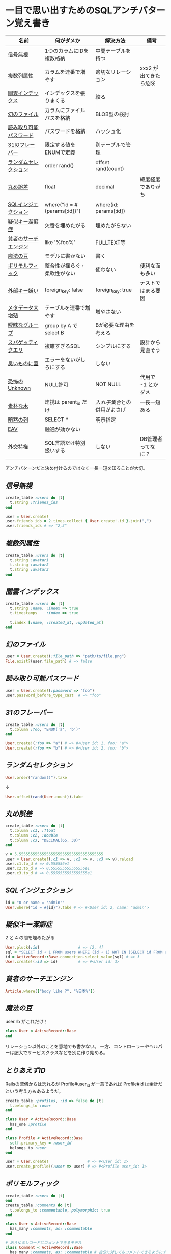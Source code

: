 * 一目で思い出すためのSQLアンチパターン覚え書き

   | 名前                   | 何がダメか                   | 解決方法                   | 備考                  |
   |------------------------+------------------------------+----------------------------+-----------------------|
   | [[https://github.com/akicho8/sql_anti_pattern#信号無視][信号無視]]               | 1つのカラムにIDを複数格納    | 中間テーブルを持つ         |                       |
   | [[https://github.com/akicho8/sql_anti_pattern#複数列属性][複数列属性]]             | カラムを連番で増やす         | 適切なリレーション         | xxx2 が出てきたら危険 |
   | [[https://github.com/akicho8/sql_anti_pattern#闇雲インデックス][闇雲インデックス]]       | インデックスを張りまくる     | 絞る                       |                       |
   | [[https://github.com/akicho8/sql_anti_pattern#幻のファイル][幻のファイル]]           | カラムにファイルパスを格納   | BLOB型の検討               |                       |
   | [[https://github.com/akicho8/sql_anti_pattern#読み取り可能パスワード][読み取り可能パスワード]] | パスワードを格納             | ハッシュ化                 |                       |
   | [[https://github.com/akicho8/sql_anti_pattern#31のフレーバー][31のフレーバー]]         | 限定する値をENUMで定義       | 別テーブルで管理           |                       |
   | [[https://github.com/akicho8/sql_anti_pattern#ランダムセレクション][ランダムセレクション]]   | order rand()                 | offset rand(count)         |                       |
   | [[https://github.com/akicho8/sql_anti_pattern#丸め誤差][丸め誤差]]               | float                        | decimal                    | 緯度経度でありがち    |
   | [[https://github.com/akicho8/sql_anti_pattern#sql%E3%82%A4%E3%83%B3%E3%82%B8%E3%82%A7%E3%82%AF%E3%82%B7%E3%83%A7%E3%83%B3][SQLインジェクション]]    | where("id = #{params[:id]}") | where(id: params[:id])     |                       |
   | [[https://github.com/akicho8/sql_anti_pattern#疑似キー潔癖症][疑似キー潔癖症]]         | 欠番を埋めたがる             | 埋めたがらない             |                       |
   | [[https://github.com/akicho8/sql_anti_pattern#貧者のサーチエンジン][貧者のサーチエンジン]]   | like '%foo%'                 | FULLTEXT等                 |                       |
   | [[https://github.com/akicho8/sql_anti_pattern#魔法の豆][魔法の豆]]               | モデルに書かない             | 書く                       |                       |
   | [[https://github.com/akicho8/sql_anti_pattern#ポリモルフィック][ポリモルフィック]]       | 整合性が揺らぐ・柔軟性がない | 使わない                   | 便利な面も多い        |
   | [[https://github.com/akicho8/sql_anti_pattern#外部キー嫌い][外部キー嫌い]]           | foreign_key: false           | foreign_key: true          | テストではまる要因    |
   | [[https://github.com/akicho8/sql_anti_pattern#メタデータ大増殖][メタデータ大増殖]]       | テーブルを連番で増やす       | 増やさない                 |                       |
   | [[https://github.com/akicho8/sql_anti_pattern#曖昧なグループ][曖昧なグループ]]         | group by A で select B       | Bが必要な理由を考える      |                       |
   | [[https://github.com/akicho8/sql_anti_pattern#スパゲッティクエリ][スパゲッティクエリ]]     | 複雑すぎるSQL                | シンプルにする             | 設計から見直そう      |
   | [[https://github.com/akicho8/sql_anti_pattern#臭いものに蓋][臭いものに蓋]]           | エラーをないがしろにする     | しない                     |                       |
   | [[https://github.com/akicho8/sql_anti_pattern#恐怖のUnknown][恐怖のUnknown]]          | NULL許可                     | NOT NULL                   | 代用で -1 とかダメ    |
   | [[https://github.com/akicho8/sql_anti_pattern#素朴な木][素朴な木]]               | 連携は parent_id だけ        | [[naive_trees_nested_set.rb][入れ子集合]]との併用がよさげ | 一長一短ある          |
   | [[https://github.com/akicho8/sql_anti_pattern#暗黙の列][暗黙の列]]               | SELECT *                     | 明示指定                   |                       |
   | [[https://github.com/akicho8/sql_anti_pattern#entity-attribute-value][EAV]]                    | 融通が効かない               |                            |                       |
   | 外交特権               | SQL言語だけ特別扱いする      | しない                     | DB管理者ってなに？    |
   |------------------------+------------------------------+----------------------------+-----------------------|

   アンチパターンだと決め付けるのではなく一長一短を知ることが大切。

** [[jaywalking.rb][信号無視]]

#+BEGIN_SRC ruby
create_table :users do |t|
  t.string :friends_ids
end

user = User.create!
user.friends_ids = 2.times.collect { User.create!.id }.join(",")
user.friends_ids # => "2,3"
#+END_SRC

** [[multi_column_attribute.rb][複数列属性]]

#+BEGIN_SRC ruby
create_table :users do |t|
  t.string :avatar1
  t.string :avatar2
  t.string :avatar3
end
#+END_SRC

** [[index_shotgun.rb][闇雲インデックス]]

#+BEGIN_SRC ruby
create_table :users do |t|
  t.string :name, :index => true
  t.timestamps    :index => true

  t.index [:name, :created_at, :updated_at]
end
#+END_SRC

** [[phantom_files.rb][幻のファイル]]

#+BEGIN_SRC ruby
user = User.create!(:file_path => "path/to/file.png")
File.exist?(user.file_path) # => false
#+END_SRC

** [[readable_passwords.rb][読み取り可能パスワード]]

#+BEGIN_SRC ruby
user = User.create!(:password => "foo")
user.password_before_type_cast  # => "foo"
#+END_SRC

** [[thirty_one_flavors.rb][31のフレーバー]]

#+BEGIN_SRC ruby
create_table :users do |t|
  t.column :foo, "ENUM('a', 'b')"
end

User.create!(:foo => "a") # => #<User id: 1, foo: "a">
User.create!(:foo => "b") # => #<User id: 2, foo: "b">
#+END_SRC

** [[random_selection.rb][ランダムセレクション]]

#+BEGIN_SRC ruby
User.order("random()").take
#+END_SRC

   ↓

#+BEGIN_SRC ruby
User.offset(rand(User.count)).take
#+END_SRC

** [[rounding_errors.rb][丸め誤差]]

#+BEGIN_SRC ruby
create_table :users do |t|
  t.column :c1, :float
  t.column :c2, :double
  t.column :c3, "DECIMAL(65, 30)"
end

v = 5.5555555555555555555555555555555555555
user = User.create!(:c1 => v, :c2 => v, :c3 => v).reload
user.c1.to_d # => 0.555556e1
user.c2.to_d # => 0.555555555555556e1
user.c3.to_d # => 0.5555555555555555e1
#+END_SRC

** [[sql_injection.rb][SQLインジェクション]]

#+BEGIN_SRC ruby
id = "0 or name = 'admin'"
User.where("id = #{id}").take # => #<User id: 2, name: "admin">
#+END_SRC

** [[pseudokey_neat_freak.rb][疑似キー潔癖症]]

2 と 4 の間を埋めたがる

#+BEGIN_SRC ruby
User.pluck(:id)                 # => [2, 4]
sql = "SELECT id + 1 FROM users WHERE (id + 1) NOT IN (SELECT id FROM users) LIMIT 1"
id = ActiveRecord::Base.connection.select_value(sql) # => 3
User.create!(:id => id)         # => #<User id: 3>
#+END_SRC

** [[poor_mans_search_engine][貧者のサーチエンジン]]

#+BEGIN_SRC ruby
Article.where(["body like ?", "%日本%"])
#+END_SRC

** [[magic_beans][魔法の豆]]

user.rb がこれだけ！

#+BEGIN_SRC ruby
class User < ActiveRecord::Base
end
#+END_SRC

リレーション以外のことを意地でも書かない。
一方、コントローラーやヘルパーは肥大でサービスクラスなどを別に作り始める。

** [[id_required][とりあえずID]]

Railsの流儀からは逸れるが Profile#user_id が一意であれば Profile#id は余計だという考え方もあるようだ。

#+BEGIN_SRC ruby
create_table :profiles, :id => false do |t|
  t.belongs_to :user
end

class User < ActiveRecord::Base
  has_one :profile
end

class Profile < ActiveRecord::Base
  self.primary_key = :user_id
  belongs_to :user
end

user = User.create!                 # => #<User id: 1>
user.create_profile!(:user => user) # => #<Profile user_id: 1>
#+END_SRC

** [[polymorphic_associations][ポリモルフィック]]

#+BEGIN_SRC ruby
create_table :users do |t|
end
create_table :comments do |t|
  t.belongs_to :commentable, polymorphic: true
end

class User < ActiveRecord::Base
  has_many :comments, as: :commentable
end

# あらゆるレコードにコメントできるモデル
class Comment < ActiveRecord::Base
  has_many :comments, as: :commentable # 自分に対してもコメントできるようにするため
  belongs_to :commentable, polymorphic: true
end

user = User.create!             # => #<User id: 1>
comment = user.comments.create! # => #<Comment id: 1, commentable_type: "User", commentable_id: 1>
comment.comments.create!        # => #<Comment id: 2, commentable_type: "Comment", commentable_id: 1>
comment = user.comments.create! # => #<Comment id: 3, commentable_type: "User", commentable_id: 1>
comment.comments.create!        # => #<Comment id: 4, commentable_type: "Comment", commentable_id: 3>

tp Comment
# >> +----+------------------+----------------+
# >> | id | commentable_type | commentable_id |
# >> +----+------------------+----------------+
# >> |  1 | User             |              1 |
# >> |  2 | Comment          |              1 |
# >> |  3 | User             |              1 |
# >> |  4 | Comment          |              3 |
# >> +----+------------------+----------------+
#+END_SRC

** [[keyless_entry.rb][外部キー嫌い]]

Article#user_id に意図しない値が入らないように心配するなら foreign_key: true にしときましょうということ。

#+BEGIN_SRC ruby
create_table :articles do |t|
  t.belongs_to :user, :foreign_key => true
end

Article.create!(:user_id => 0) rescue $! # => #<ActiveRecord::InvalidForeignKey: Mysql2::Error: Cannot add or update a child row: a foreign key constraint fails (`__test__`.`articles`, CONSTRAINT `fk_rails_3d31dad1cc` FOREIGN KEY (`user_id`) REFERENCES `users` (`id`)): INSERT INTO `articles` (`user_id`) VALUES (0)>
# >>    (10.8ms)  CREATE TABLE `articles` (`id` int AUTO_INCREMENT PRIMARY KEY, `user_id` int,  INDEX `index_articles_on_user_id`  (`user_id`), CONSTRAINT `fk_rails_3d31dad1cc`
# >> FOREIGN KEY (`user_id`)
# >>   REFERENCES `users` (`id`)
# >> ) ENGINE=InnoDB
#+END_SRC

** [[metadata_tribble.rb][メタデータ大増殖]]

   NG

#+BEGIN_SRC ruby
(2000...2100).each do |year|
  create_table "users_#{year}" do |t|
  end
end

User.table_name = :users_2016
User.create!                    # => #<User id: 1>

User.table_name = :users_2017
User.create!                    # => #<User id: 1>
#+END_SRC

   速度が問題なら次のようにパーティション分割する。ただAR経由でこの処理を書こうとすると大変。

#+BEGIN_SRC sql
CREATE TABLE users (
 id INTEGER AUTO_INCREMENT NOT NULL,
 created_at DATETIME,
 PRIMARY KEY (id, created_at)
);

ALTER TABLE users PARTITION BY HASH (YEAR(created_at)) PARTITIONS 3;
EXPLAIN PARTITIONS SELECT * FROM users;
#+END_SRC

|----+-------------+-------+------------+-------+---------------+---------+---------+------+------+----------+-------------|
| id | select_type | table | partitions | type  | possible_keys | key     | key_len | ref  | rows | filtered | Extra       |
|----+-------------+-------+------------+-------+---------------+---------+---------+------+------+----------+-------------|
|  1 | SIMPLE      | users | p0,p1,p2   | index | NULL          | PRIMARY |       9 | NULL |    1 |   100.00 | Using index |
|----+-------------+-------+------------+-------+---------------+---------+---------+------+------+----------+-------------|

** [[ambiguous_groups.rb][曖昧なグループ]]

同じ name のレコードは複数あったかもしれないのに、どうして id が特定できたのか。
MAX ではなく AVG を使って集約したと考えてみると、id が特定できた違和感を得やすい。

#+BEGIN_SRC ruby
sql "SELECT id, AVG(score) FROM users GROUP BY name" # => [{"id"=>2, "AVG(score)"=>1.5}, {"id"=>4, "AVG(score)"=>3.5}]
#+END_SRC

MySQL の場合はエラーにしてくれる。

#+BEGIN_SRC ruby
#<ActiveRecord::StatementInvalid: Mysql2::Error: Expression #1 of SELECT list is not in GROUP BY clause and contains nonaggregated column '__test__.users.id' which is not functionally dependent on columns in GROUP BY clause; this is incompatible with sql_mode=only_full_group_by: SELECT id, AVG(score) FROM users GROUP BY name>
#+END_SRC

** [[spaghetti_query.rb][スパゲッティクエリ]]

   - JOINの数に累乗して行が増えていくので気をつけろ
   - 行数は COUNT ^ (JOIN数 + 1) になる
   - 無理に一つにまとめようとすると破綻
   - なるべくシンプルに

#+BEGIN_SRC ruby
sql <<~EOT                      # => [{"COUNT(*)"=>2}]
SELECT COUNT(*) FROM favorites
EOT
sql <<~EOT                      # => [{"COUNT(*)"=>4}]
SELECT COUNT(*) FROM favorites
LEFT JOIN favorites USING (user_id)
EOT
sql <<~EOT                      # => [{"COUNT(*)"=>8}]
SELECT COUNT(*) FROM favorites
LEFT JOIN favorites USING (user_id)
LEFT JOIN favorites USING (user_id)
EOT
sql <<~EOT                      # => [{"COUNT(*)"=>16}]
SELECT COUNT(*) FROM favorites
LEFT JOIN favorites USING (user_id)
LEFT JOIN favorites USING (user_id)
LEFT JOIN favorites USING (user_id)
EOT
#+END_SRC

** [[see_no_evil.rb][臭いものに蓋]]

#+BEGIN_SRC ruby
User.count rescue 0
#+END_SRC

** [[fear_of_the_unknown.rb][恐怖のUnknown]]

NULL が入っているせいで年齢がでない

#+BEGIN_SRC ruby
user = User.create!
"#{user.age}歳"                 # => "歳"
#+END_SRC

じゃあ必須にしよう。でも未入力の場合もあるので NULL のかわりに -1 を入れよう

#+BEGIN_SRC ruby
user = User.create!(:age => -1)
"#{user.age != -1 ? user.age : "?"}歳" # => "?歳"
#+END_SRC

20歳の人を登録して平均を出そうとすると

#+BEGIN_SRC ruby
User.create!(:age => 20)
User.average(:age).to_i                       # => 9
User.where.not(:age => -1).average(:age).to_i # => 20
#+END_SRC

- 余計に面倒なことになっている。
- そしてしばらくして疑問に思う。-1って何だろうと。

** 素朴な木

|------------+------------------+--------+--------------+------|
| 名前       | 方法             | 良い   | 悪い         | 併用 |
|------------+------------------+--------+--------------+------|
| [[naive_trees.rb][素朴]]       | parent のみ      | 美しい | 遅い         |      |
| [[naive_trees_path_enumeration.rb][経路列挙]]   | path に '1/2/3/' |        | ダサい       | ○   |
| [[naive_trees_nested_set.rb][入れ子集合]] | 子の範囲を保持   | 美しい | 再計算が面倒 | ◎   |
| [[naive_trees_closure_table.rb][閉包]]       | 1:* の別テーブル | 富豪的 | 面倒すぎる   | △   |
|------------+------------------+--------+--------------+------|

「素朴な木」は兄妹や親へのアクセスなどがとてもやりやすいので、その利点は残しておいて、他の方法を考慮するなら、完全に移行するのではなく、併用がいい気がする。

** [[implicit_columns.rb][暗黙の列]]

#+BEGIN_SRC ruby
Benchmark.ms { User.all.to_a         } # => 2.9799999902024865
Benchmark.ms { User.select(:id).to_a } # => 0.4229999613016844
Benchmark.ms { User.pluck(:id)       } # => 0.2049999893642962
#+END_SRC

- 効果がある場合のみカラム指定で最適化するべき。

** Entity-Attribute-Value

|----------------------+---------------------------------+--------------------------+-----------------------------------------------------------------+--------+------------------|
| 名前                 | 仕組み                          | 利点                     | 欠点                                                            | 複雑度 | 対象数(種類)     |
|----------------------+---------------------------------+--------------------------+-----------------------------------------------------------------+--------+------------------|
| [[entity_attribute_value.rb][EAV]]                  | テーブル1つ。キーと値でがんばる | 列が増えない。検索が楽。 | 値用のカラム1つを汎用的に使うのに無理がでてくる。融通が効かない |      1 | 多い             |
| [[entity_attribute_value_STI.rb][STI]]                  | 結局テーブルは1つ。モデルを活用 |                          | 無駄なNULLカラムだらけになる。列を増やしたくなくなってくる      |      2 | 数えられるぐらい |
| [[entity_attribute_value_%E5%85%B7%E8%B1%A1%E3%83%86%E3%83%BC%E3%83%96%E3%83%AB%E7%B6%99%E6%89%BF.rb][具象テーブル継承]]     | べったと分ける                  | 無駄なカラムがでない     | 跨ぎ検索が辛い                                                  |      2 | 数えられるぐらい |
| [[entity_attribute_value_%E3%82%AF%E3%83%A9%E3%82%B9%E3%83%86%E3%83%BC%E3%83%96%E3%83%AB%E7%B6%99%E6%89%BF.rb][クラステーブル継承]]   | 「具象テーブル継承」の改良版    |                          | 複雑                                                            |      3 | 数えられるぐらい |
| [[entity_attribute_value_%E5%8D%8A%E6%A7%8B%E9%80%A0%E5%8C%96%E3%83%87%E3%83%BC%E3%82%BF.rb][半構造化データ]]       | TEXT型カラムを1つもつ           | シンプル                 | 検索が難しい                                                    |      2 | 多い             |
| [[entity_attribute_value_%E5%8D%8A%E6%A7%8B%E9%80%A0%E5%8C%96%E3%83%87%E3%83%BC%E3%82%BF_JSON.rb][半構造化データ(JSON)]] | JSON型カラムを1つもつ           | シンプル                 | 検索できる                                                      |      2 | 多い             |
|----------------------+---------------------------------+--------------------------+-----------------------------------------------------------------+--------+------------------|

- EAV と STI の堺は曖昧で EAV でも key に応じて STI のように柔軟な処理が行うようにはできる
- STI はその方法を、より明確にして対応するクラスに割り当てるようにする
- 具象テーブル継承は、そもそも、それが嫌だったから、EAV にしたはずなので「元に戻す」のがはたして解決方法になるのか疑問
- ActiveRecord::InternalMetadata は典型的な EAV
- MySQL 5.7 から JSON 型が使える
